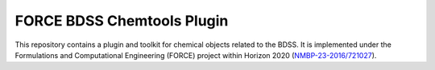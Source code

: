 FORCE BDSS Chemtools Plugin
---------------------------

.. image:: https://travis-ci.com/force-h2020/force-bdss-plugin-chemtools.svg?branch=master
   :target: https://travis-ci.com/force-h2020/force-bdss-plugin-chemtools
   :alt: Build status

.. image:: http://codecov.io/github/force-h2020/force-bdss-plugin-chemtools/coverage.svg?branch=master
   :target: http://codecov.io/github/force-h2020/force-bdss-plugin-chemtools?branch=master
   :alt: Coverage status

This repository contains a plugin and toolkit for chemical objects related to the BDSS.
It is implemented under the Formulations and Computational Engineering (FORCE) project within Horizon 2020
(`NMBP-23-2016/721027 <https://www.the-force-project.eu>`_).
